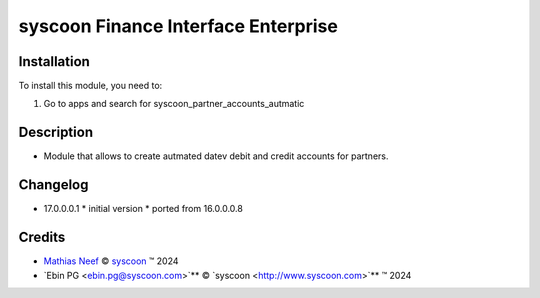 ====================================
syscoon Finance Interface Enterprise
====================================

Installation
============

To install this module, you need to:

#. Go to apps and search for syscoon_partner_accounts_autmatic

Description
===========

* Module that allows to create autmated datev debit and credit accounts for partners.

Changelog
=========

* 17.0.0.0.1
  * initial version
  * ported from 16.0.0.0.8

Credits
=======

.. |copy| unicode:: U+000A9 .. COPYRIGHT SIGN
.. |tm| unicode:: U+2122 .. TRADEMARK SIGN

- `Mathias Neef <mathias.neef@syscoon.com>`__ |copy|
  `syscoon <http://www.syscoon.com>`__ |tm| 2024
- `Ebin PG <ebin.pg@syscoon.com>`** |copy| 
  `syscoon <http://www.syscoon.com>`** |tm| 2024
